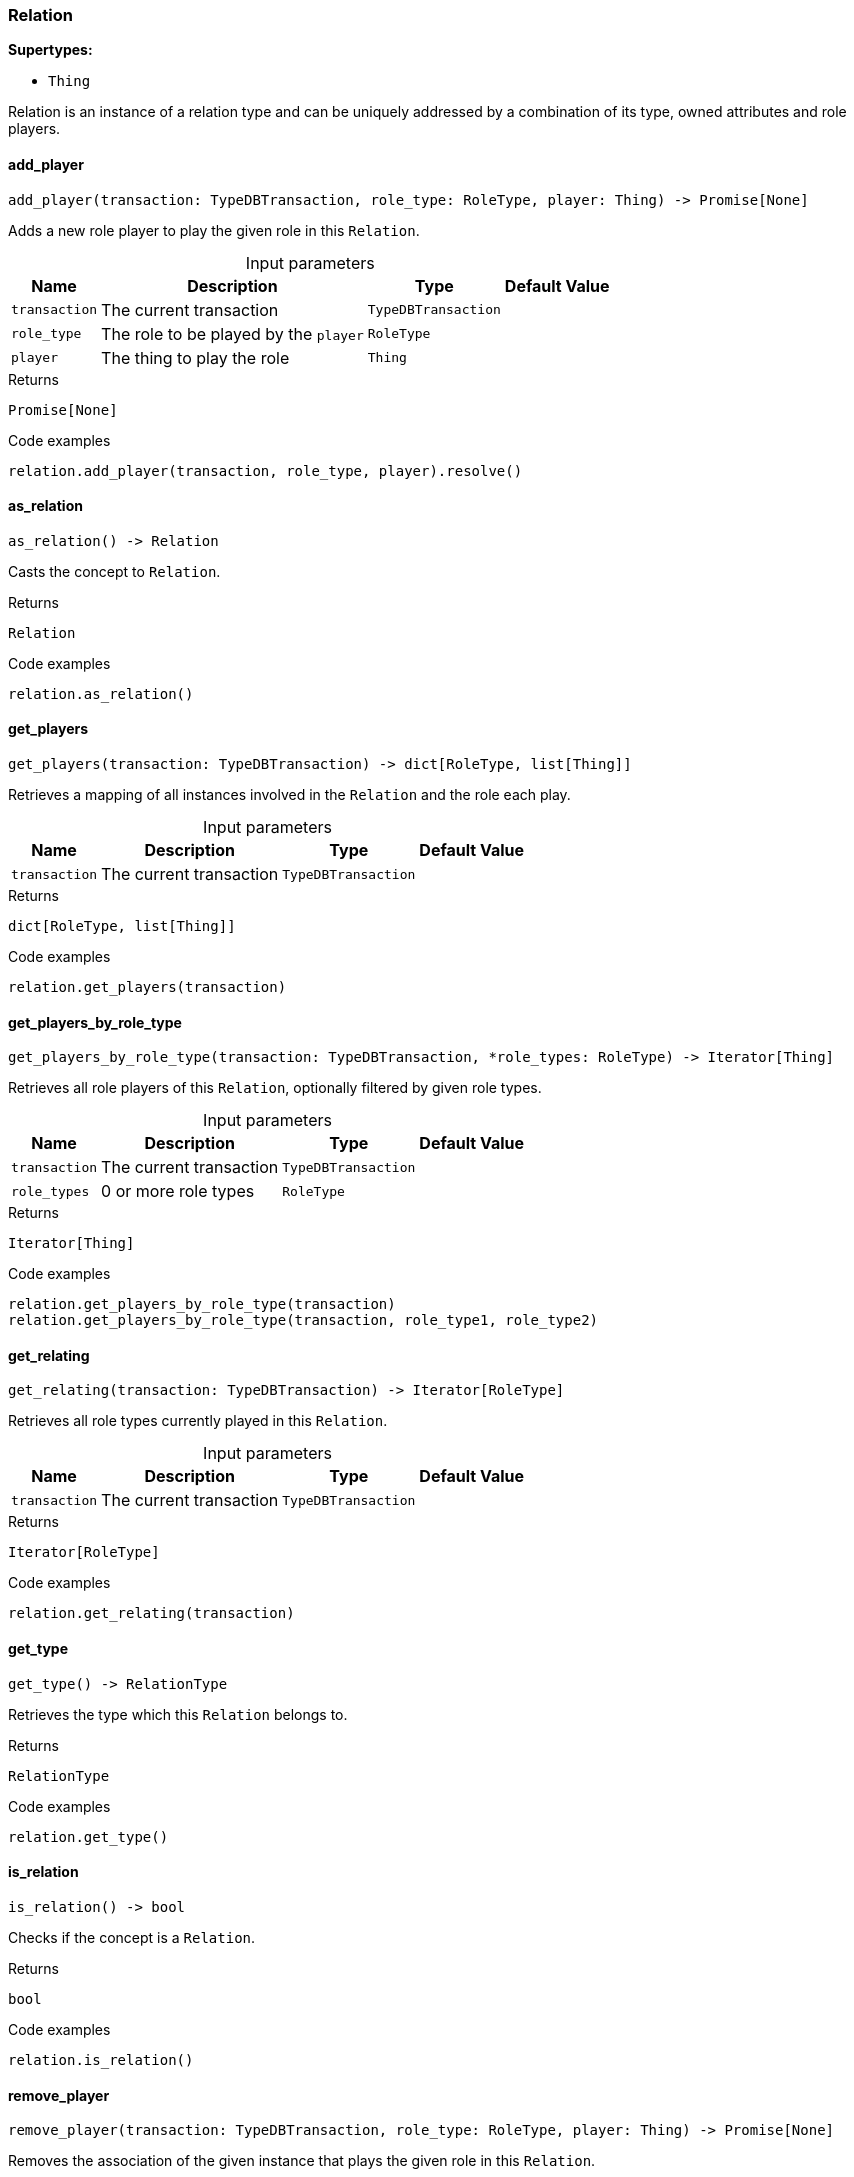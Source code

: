 [#_Relation]
=== Relation

*Supertypes:*

* `Thing`

Relation is an instance of a relation type and can be uniquely addressed by a combination of its type, owned attributes and role players.

// tag::methods[]
[#_Relation_add_player_transaction_TypeDBTransaction_role_type_RoleType_player_Thing]
==== add_player

[source,python]
----
add_player(transaction: TypeDBTransaction, role_type: RoleType, player: Thing) -> Promise[None]
----

Adds a new role player to play the given role in this ``Relation``.

[caption=""]
.Input parameters
[cols="~,~,~,~"]
[options="header"]
|===
|Name |Description |Type |Default Value
a| `transaction` a| The current transaction a| `TypeDBTransaction` a| 
a| `role_type` a| The role to be played by the ``player`` a| `RoleType` a| 
a| `player` a| The thing to play the role a| `Thing` a| 
|===

[caption=""]
.Returns
`Promise[None]`

[caption=""]
.Code examples
[source,python]
----
relation.add_player(transaction, role_type, player).resolve()
----

[#_Relation_as_relation]
==== as_relation

[source,python]
----
as_relation() -> Relation
----

Casts the concept to ``Relation``.

[caption=""]
.Returns
`Relation`

[caption=""]
.Code examples
[source,python]
----
relation.as_relation()
----

[#_Relation_get_players_transaction_TypeDBTransaction]
==== get_players

[source,python]
----
get_players(transaction: TypeDBTransaction) -> dict[RoleType, list[Thing]]
----

Retrieves a mapping of all instances involved in the ``Relation`` and the role each play.

[caption=""]
.Input parameters
[cols="~,~,~,~"]
[options="header"]
|===
|Name |Description |Type |Default Value
a| `transaction` a| The current transaction a| `TypeDBTransaction` a| 
|===

[caption=""]
.Returns
`dict[RoleType, list[Thing]]`

[caption=""]
.Code examples
[source,python]
----
relation.get_players(transaction)
----

[#_Relation_get_players_by_role_type_transaction_TypeDBTransaction_role_types_RoleType]
==== get_players_by_role_type

[source,python]
----
get_players_by_role_type(transaction: TypeDBTransaction, *role_types: RoleType) -> Iterator[Thing]
----

Retrieves all role players of this ``Relation``, optionally filtered by given role types.

[caption=""]
.Input parameters
[cols="~,~,~,~"]
[options="header"]
|===
|Name |Description |Type |Default Value
a| `transaction` a| The current transaction a| `TypeDBTransaction` a| 
a| `role_types` a| 0 or more role types a| `RoleType` a| 
|===

[caption=""]
.Returns
`Iterator[Thing]`

[caption=""]
.Code examples
[source,python]
----
relation.get_players_by_role_type(transaction)
relation.get_players_by_role_type(transaction, role_type1, role_type2)
----

[#_Relation_get_relating_transaction_TypeDBTransaction]
==== get_relating

[source,python]
----
get_relating(transaction: TypeDBTransaction) -> Iterator[RoleType]
----

Retrieves all role types currently played in this ``Relation``.

[caption=""]
.Input parameters
[cols="~,~,~,~"]
[options="header"]
|===
|Name |Description |Type |Default Value
a| `transaction` a| The current transaction a| `TypeDBTransaction` a| 
|===

[caption=""]
.Returns
`Iterator[RoleType]`

[caption=""]
.Code examples
[source,python]
----
relation.get_relating(transaction)
----

[#_Relation_get_type]
==== get_type

[source,python]
----
get_type() -> RelationType
----

Retrieves the type which this ``Relation`` belongs to.

[caption=""]
.Returns
`RelationType`

[caption=""]
.Code examples
[source,python]
----
relation.get_type()
----

[#_Relation_is_relation]
==== is_relation

[source,python]
----
is_relation() -> bool
----

Checks if the concept is a ``Relation``.

[caption=""]
.Returns
`bool`

[caption=""]
.Code examples
[source,python]
----
relation.is_relation()
----

[#_Relation_remove_player_transaction_TypeDBTransaction_role_type_RoleType_player_Thing]
==== remove_player

[source,python]
----
remove_player(transaction: TypeDBTransaction, role_type: RoleType, player: Thing) -> Promise[None]
----

Removes the association of the given instance that plays the given role in this ``Relation``.

[caption=""]
.Input parameters
[cols="~,~,~,~"]
[options="header"]
|===
|Name |Description |Type |Default Value
a| `transaction` a| The current transaction a| `TypeDBTransaction` a| 
a| `role_type` a| The role to no longer be played by the thing in this ``Relation`` a| `RoleType` a| 
a| `player` a| The instance to no longer play the role in this ``Relation`` a| `Thing` a| 
|===

[caption=""]
.Returns
`Promise[None]`

[caption=""]
.Code examples
[source,python]
----
relation.remove_player(transaction, role_type, player).resolve()
----

// end::methods[]

